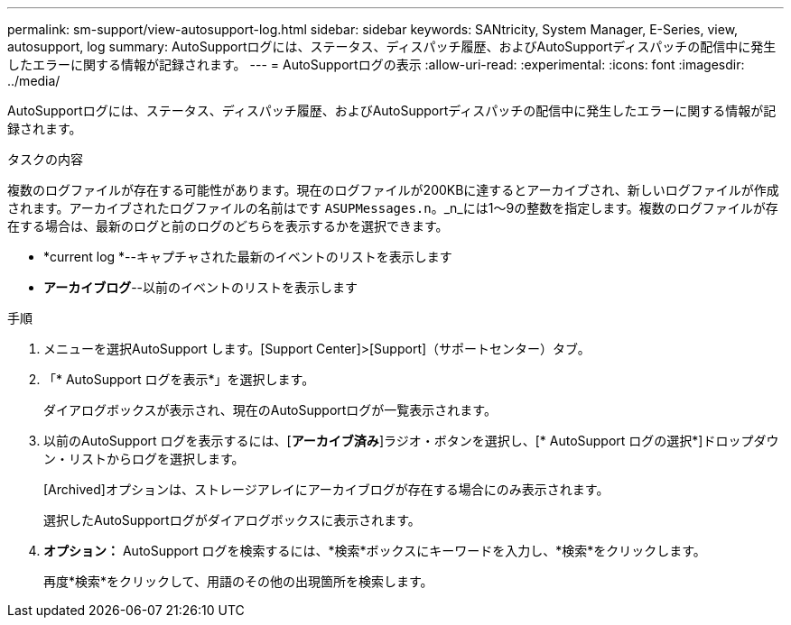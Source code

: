 ---
permalink: sm-support/view-autosupport-log.html 
sidebar: sidebar 
keywords: SANtricity, System Manager, E-Series, view, autosupport, log 
summary: AutoSupportログには、ステータス、ディスパッチ履歴、およびAutoSupportディスパッチの配信中に発生したエラーに関する情報が記録されます。 
---
= AutoSupportログの表示
:allow-uri-read: 
:experimental: 
:icons: font
:imagesdir: ../media/


[role="lead"]
AutoSupportログには、ステータス、ディスパッチ履歴、およびAutoSupportディスパッチの配信中に発生したエラーに関する情報が記録されます。

.タスクの内容
複数のログファイルが存在する可能性があります。現在のログファイルが200KBに達するとアーカイブされ、新しいログファイルが作成されます。アーカイブされたログファイルの名前はです `ASUPMessages.n`。_n_には1～9の整数を指定します。複数のログファイルが存在する場合は、最新のログと前のログのどちらを表示するかを選択できます。

* *current log *--キャプチャされた最新のイベントのリストを表示します
* *アーカイブログ*--以前のイベントのリストを表示します


.手順
. メニューを選択AutoSupport します。[Support Center]>[Support]（サポートセンター）タブ。
. 「* AutoSupport ログを表示*」を選択します。
+
ダイアログボックスが表示され、現在のAutoSupportログが一覧表示されます。

. 以前のAutoSupport ログを表示するには、[*アーカイブ済み*]ラジオ・ボタンを選択し、[* AutoSupport ログの選択*]ドロップダウン・リストからログを選択します。
+
[Archived]オプションは、ストレージアレイにアーカイブログが存在する場合にのみ表示されます。

+
選択したAutoSupportログがダイアログボックスに表示されます。

. *オプション：* AutoSupport ログを検索するには、*検索*ボックスにキーワードを入力し、*検索*をクリックします。
+
再度*検索*をクリックして、用語のその他の出現箇所を検索します。


